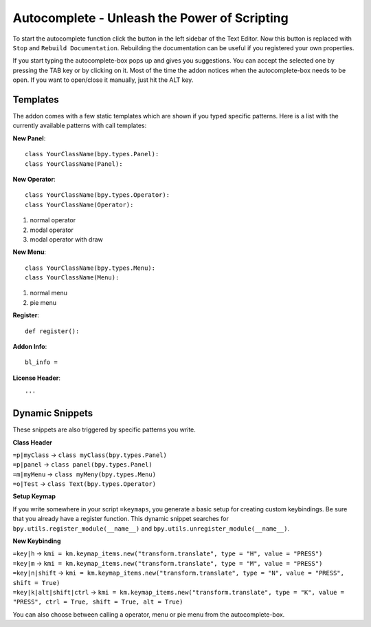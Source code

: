 Autocomplete - Unleash the Power of Scripting
^^^^^^^^^^^^^^^^^^^^^^^^^^^^^^^^^^^^^^^^^^^^^

To start the autocomplete function click the button in the left sidebar of the Text Editor. Now this button is replaced with ``Stop`` and ``Rebuild Documentation``. Rebuilding the documentation can be useful if you registered your own properties.

.. image:: start_button.png

.. image:: stop_button.png


If you start typing the autocomplete-box pops up and gives you suggestions. You can accept the selected one by pressing the TAB key or by clicking on it. Most of the time the addon notices when the autocomplete-box needs to be open. If you want to open/close it manually, just hit the ALT key.


Templates
*********

The addon comes with a few static templates which are shown if you typed specific patterns.
Here is a list with the currently available patterns with call templates:

**New Panel**::

    class YourClassName(bpy.types.Panel):
    class YourClassName(Panel):

**New Operator**::

    class YourClassName(bpy.types.Operator):
    class YourClassName(Operator):
1. normal operator
2. modal operator
3. modal operator with draw  

**New Menu**::

    class YourClassName(bpy.types.Menu):
    class YourClassName(Menu):
1. normal menu
2. pie menu

**Register**::

    def register():

**Addon Info**::

    bl_info = 
    
**License Header**::

    '''
    
    
Dynamic Snippets
****************

These snippets are also triggered by specific patterns you write.

**Class Header**

| ``=p|myClass`` -> ``class myClass(bpy.types.Panel)``
| ``=p|panel`` -> ``class panel(bpy.types.Panel)``
| ``=m|myMenu`` -> ``class myMeny(bpy.types.Menu)``
| ``=o|Test`` -> ``class Text(bpy.types.Operator)``

**Setup Keymap**

If you write somewhere in your script ``=keymaps``, you generate a basic setup for creating custom keybindings. Be sure that you already have a register function. This dynamic snippet searches for ``bpy.utils.register_module(__name__)`` and ``bpy.utils.unregister_module(__name__)``.

**New Keybinding**

| ``=key|h`` -> ``kmi = km.keymap_items.new("transform.translate", type = "H", value = "PRESS")`` 
| ``=key|m`` -> ``kmi = km.keymap_items.new("transform.translate", type = "M", value = "PRESS")``
| ``=key|n|shift`` -> ``kmi = km.keymap_items.new("transform.translate", type = "N", value = "PRESS", shift = True)``
| ``=key|k|alt|shift|ctrl`` -> ``kmi = km.keymap_items.new("transform.translate", type = "K", value = "PRESS", ctrl = True, shift = True, alt = True)``

You can also choose between calling a operator, menu or pie menu from the autocomplete-box.